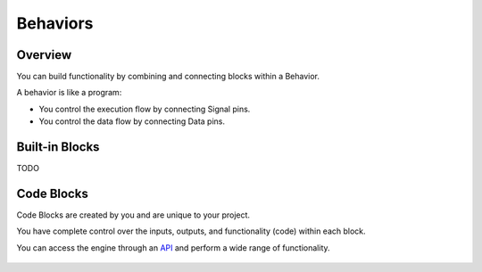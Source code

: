 .. _behaviors:

=========
Behaviors
=========

Overview
========

You can build functionality by combining and connecting blocks within a Behavior.

A behavior is like a program:

* You control the execution flow by connecting Signal pins.
* You control the data flow by connecting Data pins.

.. figure:: ./images/fish_behavior.jpg
	:scale: 80%
	:align: center

Built-in Blocks
===============

TODO

Code Blocks
===========

Code Blocks are created by you and are unique to your project. 

You have complete control over the inputs, outputs, and functionality (code) within each block.

You can access the engine through an `API <http://api>`_ and perform a wide range of functionality.
	
.. figure:: ./images/wip.svg
	:align: center
